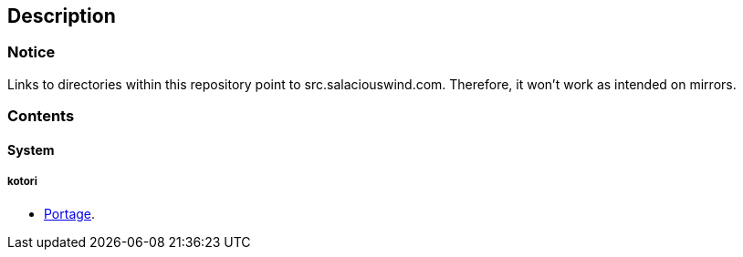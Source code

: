 == Description

=== Notice
Links to directories within this repository point to src.salaciouswind.com.
Therefore, it won't work as intended on mirrors.

=== Contents

==== System

===== kotori
* https://src.salaciouswind.com/ray/sys-cfg/src/branch/main/kotori/portage[Portage].
